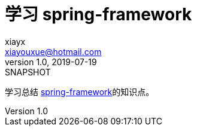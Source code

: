 = 学习 spring-framework
xiayx <xiayouxue@hotmail.com>
v1.0, 2019-07-19: SNAPSHOT
:doctype: docbook
:toc: left
:numbered:
:imagesdir: docs/assets/images
:sourcedir: src/main/java
:resourcesdir: src/main/resources
:testsourcedir: src/test/java
:source-highlighter: highlightjs

学习总结 https://spring.io/projects/spring-framework[spring-framework^]的知识点。

